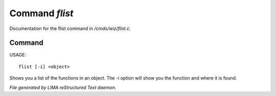 ****************
Command *flist*
****************

Documentation for the flist command in */cmds/wiz/flist.c*.

Command
=======

USAGE::

	flist [-i] <object>

Shows you a list of the functions in an object.
The -i option  will show you the function and
where it is found.



*File generated by LIMA reStructured Text daemon.*
